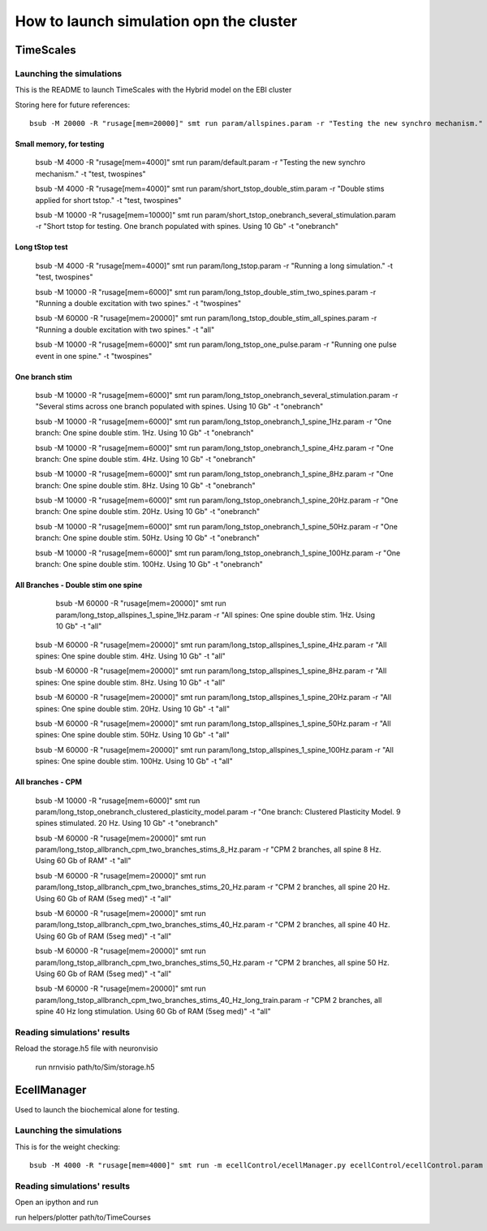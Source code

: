 ****************************************
How to launch simulation opn the cluster
****************************************

==========
TimeScales
==========

Launching the simulations
=========================

This is the README to launch TimeScales with the Hybrid model on the EBI cluster

Storing here for future references::

    bsub -M 20000 -R "rusage[mem=20000]" smt run param/allspines.param -r "Testing the new synchro mechanism." -t "test, all"

Small memory, for testing
-------------------------
    
    bsub -M 4000 -R "rusage[mem=4000]" smt run param/default.param -r "Testing the new synchro mechanism." -t "test, twospines"
    
    bsub -M 4000 -R "rusage[mem=4000]" smt run param/short_tstop_double_stim.param -r "Double stims applied for short tstop." -t "test, twospines"
    
    bsub -M 10000 -R "rusage[mem=10000]" smt run param/short_tstop_onebranch_several_stimulation.param -r "Short tstop for testing. One branch populated with spines. Using 10 Gb" -t "onebranch"

Long tStop test
---------------

    bsub -M 4000 -R "rusage[mem=4000]" smt run param/long_tstop.param -r "Running a long simulation." -t "test, twospines"

    bsub -M 10000 -R "rusage[mem=6000]" smt run param/long_tstop_double_stim_two_spines.param -r "Running a double excitation with two spines." -t "twospines"
    
    bsub -M 60000 -R "rusage[mem=20000]" smt run param/long_tstop_double_stim_all_spines.param -r "Running a double excitation with two spines." -t "all"
    
    bsub -M 10000 -R "rusage[mem=6000]" smt run param/long_tstop_one_pulse.param -r "Running one pulse event in one spine." -t "twospines"
    
One branch stim
---------------
    
    bsub -M 10000 -R "rusage[mem=6000]" smt run param/long_tstop_onebranch_several_stimulation.param -r "Several stims across one branch populated with spines. Using 10 Gb" -t "onebranch"
    
    bsub -M 10000 -R "rusage[mem=6000]" smt run param/long_tstop_onebranch_1_spine_1Hz.param -r "One branch: One spine double stim. 1Hz. Using 10 Gb" -t "onebranch"
    
    bsub -M 10000 -R "rusage[mem=6000]" smt run param/long_tstop_onebranch_1_spine_4Hz.param -r "One branch: One spine double stim. 4Hz. Using 10 Gb" -t "onebranch"
    
    bsub -M 10000 -R "rusage[mem=6000]" smt run param/long_tstop_onebranch_1_spine_8Hz.param -r "One branch: One spine double stim. 8Hz. Using 10 Gb" -t "onebranch"
    
    bsub -M 10000 -R "rusage[mem=6000]" smt run param/long_tstop_onebranch_1_spine_20Hz.param -r "One branch: One spine double stim. 20Hz. Using 10 Gb" -t "onebranch"
    
    bsub -M 10000 -R "rusage[mem=6000]" smt run param/long_tstop_onebranch_1_spine_50Hz.param -r "One branch: One spine double stim. 50Hz. Using 10 Gb" -t "onebranch"
    
    bsub -M 10000 -R "rusage[mem=6000]" smt run param/long_tstop_onebranch_1_spine_100Hz.param -r "One branch: One spine double stim. 100Hz. Using 10 Gb" -t "onebranch"
    
All Branches - Double stim one spine    
------------------------------------

	bsub -M 60000 -R "rusage[mem=20000]" smt run param/long_tstop_allspines_1_spine_1Hz.param -r "All spines: One spine double stim. 1Hz. Using 10 Gb" -t "all"
    
    bsub -M 60000 -R "rusage[mem=20000]" smt run param/long_tstop_allspines_1_spine_4Hz.param -r "All spines: One spine double stim. 4Hz. Using 10 Gb" -t "all"
    
    bsub -M 60000 -R "rusage[mem=20000]" smt run param/long_tstop_allspines_1_spine_8Hz.param -r "All spines: One spine double stim. 8Hz. Using 10 Gb" -t "all"
    
    bsub -M 60000 -R "rusage[mem=20000]" smt run param/long_tstop_allspines_1_spine_20Hz.param -r "All spines: One spine double stim. 20Hz. Using 10 Gb" -t "all"
    
    bsub -M 60000 -R "rusage[mem=20000]" smt run param/long_tstop_allspines_1_spine_50Hz.param -r "All spines: One spine double stim. 50Hz. Using 10 Gb" -t "all"
    
    bsub -M 60000 -R "rusage[mem=20000]" smt run param/long_tstop_allspines_1_spine_100Hz.param -r "All spines: One spine double stim. 100Hz. Using 10 Gb" -t "all"



All branches - CPM
------------------
    
    bsub -M 10000 -R "rusage[mem=6000]" smt run param/long_tstop_onebranch_clustered_plasticity_model.param -r "One branch: Clustered Plasticity Model. 9 spines stimulated. 20 Hz. Using 10 Gb" -t "onebranch"
    
    bsub -M 60000 -R "rusage[mem=20000]" smt run param/long_tstop_allbranch_cpm_two_branches_stims_8_Hz.param -r "CPM 2 branches, all spine 8 Hz. Using 60 Gb of RAM" -t "all"
    
    bsub -M 60000 -R "rusage[mem=20000]" smt run param/long_tstop_allbranch_cpm_two_branches_stims_20_Hz.param -r "CPM 2 branches, all spine 20 Hz. Using 60 Gb of RAM (5seg med)" -t "all"
    
    bsub -M 60000 -R "rusage[mem=20000]" smt run param/long_tstop_allbranch_cpm_two_branches_stims_40_Hz.param -r "CPM 2 branches, all spine 40 Hz. Using 60 Gb of RAM (5seg med)" -t "all"
    
    bsub -M 60000 -R "rusage[mem=20000]" smt run param/long_tstop_allbranch_cpm_two_branches_stims_50_Hz.param -r "CPM 2 branches, all spine 50 Hz. Using 60 Gb of RAM (5seg med)" -t "all"
    
    bsub -M 60000 -R "rusage[mem=20000]" smt run param/long_tstop_allbranch_cpm_two_branches_stims_40_Hz_long_train.param -r "CPM 2 branches, all spine 40 Hz long stimulation. Using 60 Gb of RAM (5seg med)" -t "all"   



Reading simulations' results
============================

Reload the storage.h5 file with neuronvisio

    run nrnvisio path/to/Sim/storage.h5
 
 
============
EcellManager
============

Used to launch the biochemical alone for testing.

Launching the simulations
========================

This is for the weight checking::

	bsub -M 4000 -R "rusage[mem=4000]" smt run -m ecellControl/ecellManager.py ecellControl/ecellControl.param -r "Testing AMPA weight"

	
Reading simulations' results
============================

Open an ipython and run

run helpers/plotter path/to/TimeCourses
